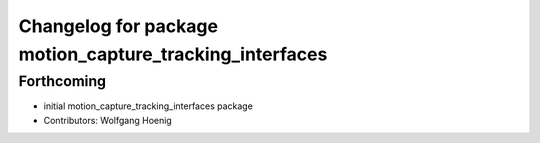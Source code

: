 ^^^^^^^^^^^^^^^^^^^^^^^^^^^^^^^^^^^^^^^^^^^^^^^^^^^^^^^^
Changelog for package motion_capture_tracking_interfaces
^^^^^^^^^^^^^^^^^^^^^^^^^^^^^^^^^^^^^^^^^^^^^^^^^^^^^^^^

Forthcoming
-----------
* initial motion_capture_tracking_interfaces package
* Contributors: Wolfgang Hoenig
